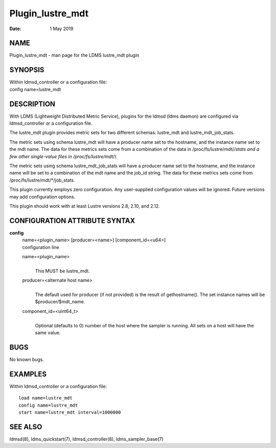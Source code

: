 =================
Plugin_lustre_mdt
=================

:Date:   1 May 2019

NAME
====

Plugin_lustre_mdt - man page for the LDMS lustre_mdt plugin

SYNOPSIS
========

| Within ldmsd_controller or a configuration file:
| config name=lustre_mdt

DESCRIPTION
===========

With LDMS (Lightweight Distributed Metric Service), plugins for the ldmsd (ldms daemon) are configured via ldmsd_controller or a configuration file.

The lustre_mdt plugin provides metric sets for two different schemas: lustre_mdt and lustre_mdt_job_stats.

The metric sets using schema lustre_mdt will have a producer name set to the hostname, and the instance name set to the mdt name. The data for these metrics sets come from a combination of the data in /proc/fs/lustre/mdt/*/stats and a few other single-value files in /proc/fs/lustre/mdt/*/.

The metric sets using schema lustre_mdt_job_stats will have a producer name set to the hostname, and the instance name will be set to a combination of the mdt name and the job_id string. The data for these metrics sets come from /proc/fs/lustre/mdt/*/job_stats.

This plugin currently employs zero configuration. Any user-supplied configuration values will be ignored. Future versions may add configuration options.

This plugin should work with at least Lustre versions 2.8, 2.10, and 2.12.

CONFIGURATION ATTRIBUTE SYNTAX
==============================

**config**
   | name=<plugin_name> [producer=<name>] [component_id=<u64>]
   | configuration line

   name=<plugin_name>
      |
      | This MUST be lustre_mdt.

   producer=<alternate host name>
      |
      | The default used for producer (if not provided) is the result of gethostname(). The set instance names will be $producer/$mdt_name.

   component_id=<uint64_t>
      |
      | Optional (defaults to 0) number of the host where the sampler is running. All sets on a host will have the same value.

BUGS
====

No known bugs.

EXAMPLES
========

Within ldmsd_controller or a configuration file:

::

   load name=lustre_mdt
   config name=lustre_mdt
   start name=lustre_mdt interval=1000000

SEE ALSO
========

ldmsd(8), ldms_quickstart(7), ldmsd_controller(8), ldms_sampler_base(7)
